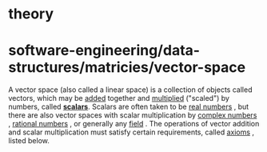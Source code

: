 * theory

* software-engineering/data-structures/matricies/vector-space

A vector space (also called a linear space) is a collection of objects
called vectors, which may be
[[https://en.wikipedia.org/wiki/Vector_addition][added]] together and
[[https://en.wikipedia.org/wiki/Scalar_multiplication][multiplied]]
("scaled") by numbers, called
*[[https://en.wikipedia.org/wiki/Scalar_(mathematics)][scalars]]*.
Scalars are often taken to be
[[https://en.wikipedia.org/wiki/Real_number][real numbers]] , but there
are also vector spaces with scalar multiplication by
[[https://en.wikipedia.org/wiki/Complex_number][complex numbers]] ,
[[https://en.wikipedia.org/wiki/Rational_number][rational numbers]] , or
generally any
[[https://en.wikipedia.org/wiki/Field_(mathematics)][field]] . The
operations of vector addition and scalar multiplication must satisfy
certain requirements, called
[[https://en.wikipedia.org/wiki/Axiom][axioms]] , listed below.
